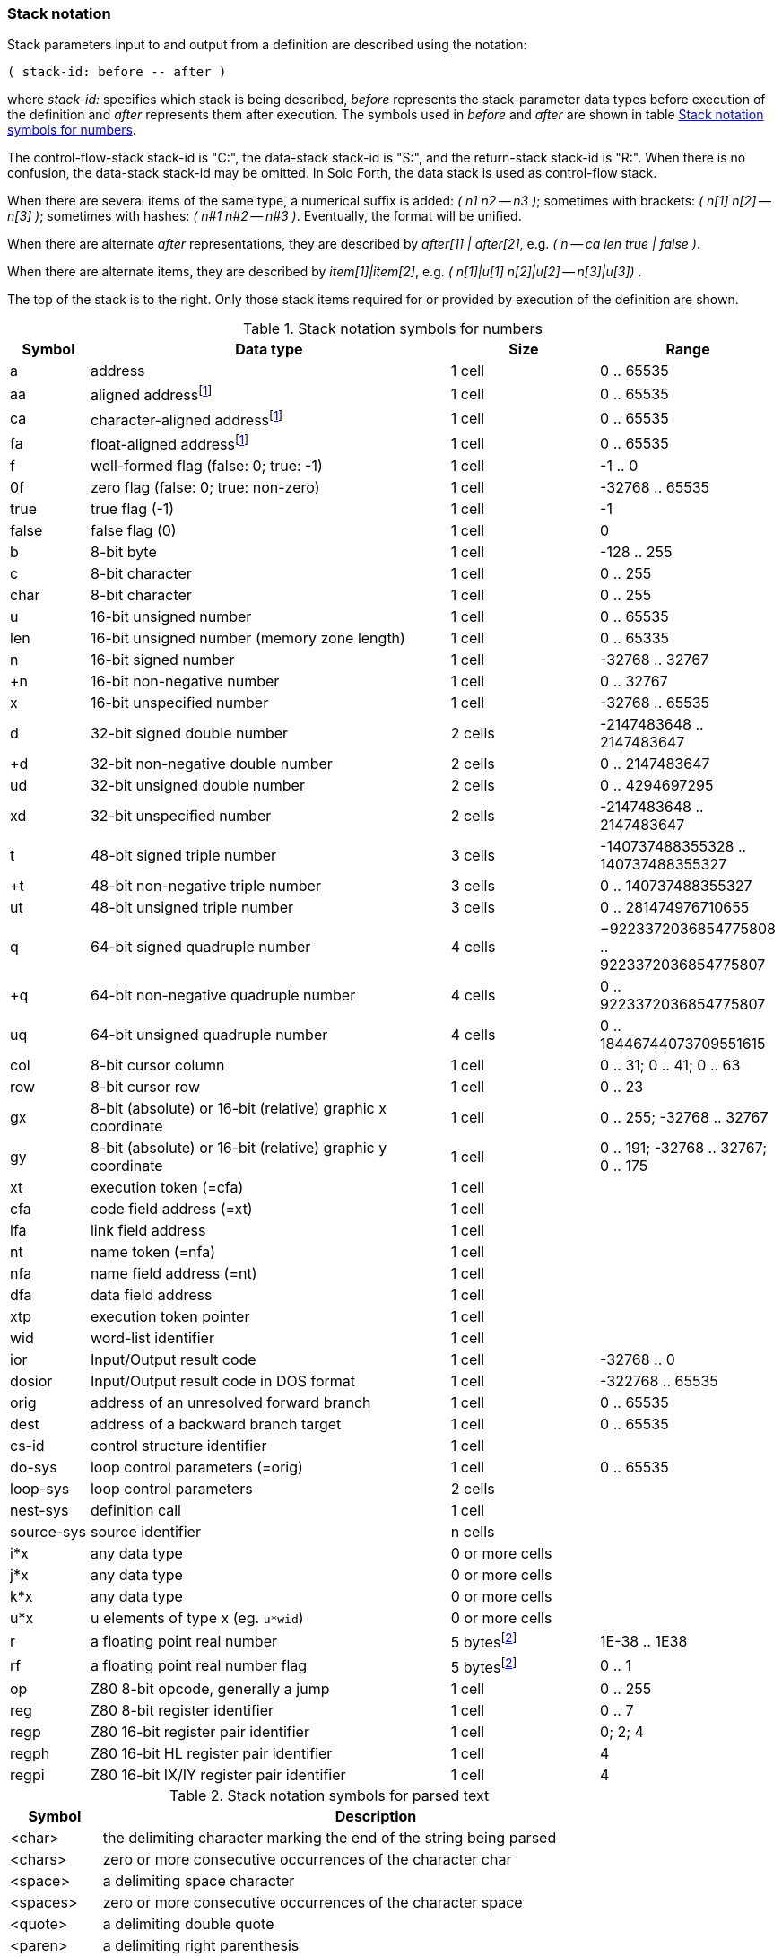 // stack_notation.adoc

// This file is part of Solo Forth
// http://programandala.net/en.program.solo_forth.html

// Last modified: 201804162010
// See change log at the end of the file

=== Stack notation

Stack parameters input to and output from a definition are described
using the notation:

....
( stack-id: before -- after )
....

where _stack-id:_ specifies which stack is being described, _before_
represents the stack-parameter data types before execution of the
definition and _after_ represents them after execution. The symbols
used in _before_ and _after_ are shown in table
<<_stacknotationfornumbers>>.

The control-flow-stack stack-id is "C:", the data-stack stack-id is
"S:", and the return-stack stack-id is "R:". When there is no
confusion, the data-stack stack-id may be omitted.  In Solo Forth, the
data stack is used as control-flow stack.

When there are several items of the same type, a numerical suffix is
added: __( n1 n2 -- n3 )__; sometimes with brackets: __( n[1] n[2] --
n[3] )__; sometimes with hashes: __( n#1 n#2 -- n#3 )__. Eventually,
the format will be unified.

When there are alternate _after_ representations, they are described
by __after[1] | after[2]__, e.g. __( n -- ca len true | false )__.

When there are alternate items, they are described by
__item[1]|item[2]__, e.g. __( n[1]|u[1] n[2]|u[2] -- n[3]|u[3]) __.

The top of the stack is to the right. Only those stack items required
for or provided by execution of the definition are shown.

:addrnote: As Solo Forth runs on the Z80 processor, \
all addresses are aligned, but the specific \
symbols for aligned addresses are used in the source, for clarity.

:floatnote: In the floating point stack of the ZX Spectrum operating system.

[cols="1,5,2,1",id="_stacknotationfornumbers"]
.Stack notation symbols for numbers
|===
| Symbol     | Data type                                     | Size   | Range

| a           | address                                      | 1 cell | 0 .. 65535
| aa          | aligned addressfootnoteref:[align,{addrnote}]| 1 cell | 0 .. 65535
| ca          | character-aligned addressfootnoteref:[align] | 1 cell | 0 .. 65535
| fa          | float-aligned addressfootnoteref:[align]     | 1 cell | 0 .. 65535

| f           | well-formed flag (false: 0; true: -1)        | 1 cell | -1 .. 0
| 0f          | zero flag (false: 0; true: non-zero)         | 1 cell | -32768 .. 65535
| true        | true flag (-1)                               | 1 cell | -1
| false       | false flag (0)                               | 1 cell | 0

| b           | 8-bit byte                                   | 1 cell | -128 .. 255
| c           | 8-bit character                              | 1 cell | 0 .. 255
| char        | 8-bit character                              | 1 cell | 0 .. 255

| u           | 16-bit unsigned number                       | 1 cell | 0 .. 65535
| len         | 16-bit unsigned number (memory zone length)  | 1 cell | 0 .. 65335
| n           | 16-bit signed number                         | 1 cell | -32768 .. 32767
| +n          | 16-bit non-negative number                   | 1 cell | 0 .. 32767
| x           | 16-bit unspecified number                    | 1 cell | -32768 .. 65535

| d           | 32-bit signed double number                  | 2 cells | -2147483648 .. 2147483647
| +d          | 32-bit non-negative double number            | 2 cells | 0 .. 2147483647
| ud          | 32-bit unsigned double number                | 2 cells | 0 .. 4294697295
| xd          | 32-bit unspecified number                    | 2 cells | -2147483648 .. 2147483647

| t           | 48-bit signed triple number                  | 3 cells | -140737488355328 .. 140737488355327
| +t          | 48-bit non-negative triple number            | 3 cells | 0 .. 140737488355327
| ut          | 48-bit unsigned triple number                | 3 cells | 0 .. 281474976710655

| q           | 64-bit signed quadruple number               | 4 cells | −9223372036854775808 .. 9223372036854775807
| +q          | 64-bit non-negative quadruple number         | 4 cells | 0 .. 9223372036854775807
| uq          | 64-bit unsigned quadruple number             | 4 cells | 0 .. 18446744073709551615 

| col         | 8-bit cursor column                          | 1 cell | 0 .. 31; 0 .. 41; 0 .. 63
| row         | 8-bit cursor row                             | 1 cell | 0 .. 23

| gx          | 8-bit (absolute) or 16-bit (relative) graphic x coordinate | 1 cell | 0 .. 255; -32768 .. 32767
| gy          | 8-bit (absolute) or 16-bit (relative) graphic y coordinate | 1 cell | 0 .. 191; -32768 .. 32767; 0 .. 175

| xt          | execution token (=cfa)                       | 1 cell |
| cfa         | code field address (=xt)                     | 1 cell |
| lfa         | link field address                           | 1 cell |
| nt          | name token (=nfa)                            | 1 cell |
| nfa         | name field address (=nt)                     | 1 cell |
| dfa         | data field address                           | 1 cell |
| xtp         | execution token pointer                      | 1 cell |

| wid         | word-list identifier                         | 1 cell |

| ior         | Input/Output result code                     | 1 cell | -32768 .. 0
| dosior      | Input/Output result code in DOS format       | 1 cell | -322768 .. 65535

| orig        | address of an unresolved forward branch      | 1 cell | 0 .. 65535
| dest        | address of a backward branch target          | 1 cell | 0 .. 65535

| cs-id       | control structure identifier                 | 1 cell  |
| do-sys      | loop control parameters (=orig)              | 1 cell  | 0 .. 65535
| loop-sys    | loop control parameters                      | 2 cells |
| nest-sys    | definition call                              | 1 cell  |
| source-sys  | source identifier                            | n cells |

| i*x         | any data type                                | 0 or more cells |
| j*x         | any data type                                | 0 or more cells |
| k*x         | any data type                                | 0 or more cells |
| u*x         | u elements of type x (eg. `u*wid`)           | 0 or more cells |

| r           | a floating point real number                 | 5 bytesfootnoteref:[float,{floatnote}] | 1E-38 .. 1E38
| rf          | a floating point real number flag            | 5 bytesfootnoteref:[float] | 0 .. 1

| op          | Z80 8-bit opcode, generally a jump           | 1 cell | 0 .. 255
| reg         | Z80 8-bit register identifier                | 1 cell | 0 .. 7
| regp        | Z80 16-bit register pair identifier          | 1 cell | 0; 2; 4
| regph       | Z80 16-bit HL register pair identifier       | 1 cell | 4
| regpi       | Z80 16-bit IX/IY register pair identifier    | 1 cell | 4
|===

[cols="1,6",id="_stacknotationforparsedtext"]
.Stack notation symbols for parsed text
|===
| Symbol     | Description

| <char>     | the delimiting character marking the end of the string being parsed
| <chars>    | zero or more consecutive occurrences of the character char
| <space>    | a delimiting space character
| <spaces>   | zero or more consecutive occurrences of the character space
| <quote>    | a delimiting double quote
| <paren>    | a delimiting right parenthesis
| <eol>      | an implied delimiter marking the end of a line
| ccc        | a parsed sequence of arbitrary characters, excluding the delimiter character
| name       | a token delimited by space, equivalent to `<spaces>ccc<space>` or `<spaces>ccc<eol>`.
|===

// =============================================================
// Change log

// 2017-01-07: Update the Z80 register notation. Fix the table columns
// and other details. General review. Add _x_ and _y_ as alternative
// cursor coordinates.
//
// 2017-01-12: Update description and ranges of graphic coordinates.
//
// 2017-02-12: Add "ior" and "dosior".
//
// 2017-02-15: Remove the header, in order to integrate the file into
// the manual.
//
// 2017-02-18: Improve layout. Simplify contents.
//
// 2017-02-19: Add `do-sys`.
//
// 2017-03-11: Lower the heding levels to fit a new "Notation" main
// section in the manual.
//
// 2017-03-20: Add signed range to _b_.
//
// 2017-09-09: Complete ranges of 48-bit and 64-bit numbers. Improve
// the notation of intervals.
//
// 2018-03-09: Remove cursor coordinates notation "x y".
//
// 2018-04-10: Improve documentation on numeric suffixes.
//
// 2018-04-13: Improve documentation.
